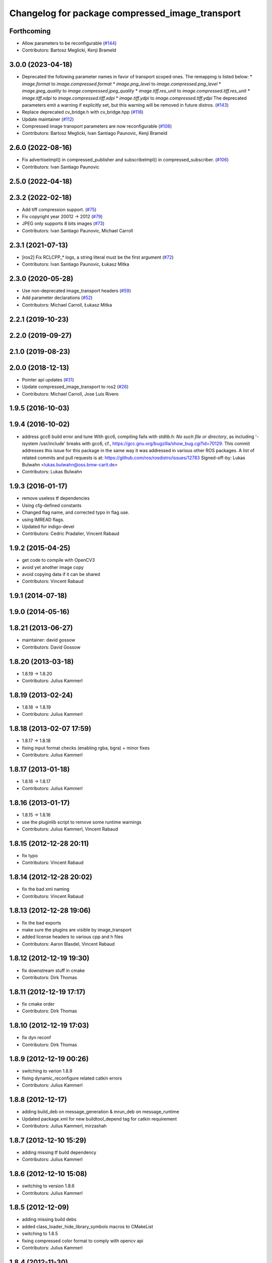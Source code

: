 ^^^^^^^^^^^^^^^^^^^^^^^^^^^^^^^^^^^^^^^^^^^^^^^^
Changelog for package compressed_image_transport
^^^^^^^^^^^^^^^^^^^^^^^^^^^^^^^^^^^^^^^^^^^^^^^^

Forthcoming
-----------
* Allow parameters to be reconfigurable (`#144 <https://github.com/ros-perception/image_transport_plugins/issues/144>`_)
* Contributors: Bartosz Meglicki, Kenji Brameld

3.0.0 (2023-04-18)
------------------
* Deprecated the following parameter names in favor of transport scoped ones. The remapping is listed below:
  * `image.format` to `image.compressed.format`
  * `image.png_level` to `image.compressed.png_level`
  * `image.jpeg_quality` to `image.compressed.jpeg_quality`
  * `image.tiff.res_unit` to `image.compressed.tiff.res_unit`
  * `image.tiff.xdpi` to `image.compressed.tiff.xdpi`
  * `image.tiff.ydpi` to `image.compressed.tiff.ydpi`
  The deprecated parameters emit a warning if explicitly set, but this warning will be removed in future distros.
  (`#143 <https://github.com/ros-perception/image_transport_plugins/issues/143>`_)
* Replace deprecated cv_bridge.h with cv_bridge.hpp (`#118 <https://github.com/ros-perception/image_transport_plugins/issues/118>`_)
* Update maintainer (`#112 <https://github.com/ros-perception/image_transport_plugins/issues/112>`_)
* Compressed image transport parameters are now reconfigurable (`#108 <https://github.com/ros-perception/image_transport_plugins/issues/108>`_)
* Contributors: Bartosz Meglicki, Ivan Santiago Paunovic, Kenji Brameld

2.6.0 (2022-08-16)
------------------
* Fix advertiseImpl() in compressed_publisher and subscribeImpl() in compressed_subscriber. (`#106 <https://github.com/ros-perception/image_transport_plugins/issues/106>`_)
* Contributors: Ivan Santiago Paunovic

2.5.0 (2022-04-18)
------------------

2.3.2 (2022-02-18)
------------------
* Add tiff compression support. (`#75 <https://github.com/ros-perception/image_transport_plugins/issues/75>`_)
* Fix copyright year 20012 -> 2012 (`#79 <https://github.com/ros-perception/image_transport_plugins/issues/79>`_)
* JPEG only supports 8 bits images (`#73 <https://github.com/ros-perception/image_transport_plugins/issues/73>`_)
* Contributors: Ivan Santiago Paunovic, Michael Carroll

2.3.1 (2021-07-13)
------------------
* [ros2] Fix RCLCPP\_* logs, a string literal must be the first argument (`#72 <https://github.com/ros-perception/image_transport_plugins/issues/72>`_)
* Contributors: Ivan Santiago Paunovic, Łukasz Mitka

2.3.0 (2020-05-28)
------------------
* Use non-deprecated image_transport headers (`#59 <https://github.com/ros-perception/image_transport_plugins/issues/59>`_)
* Add parameter declarations (`#52 <https://github.com/ros-perception/image_transport_plugins/issues/52>`_)
* Contributors: Michael Carroll, Łukasz Mitka

2.2.1 (2019-10-23)
------------------

2.2.0 (2019-09-27)
------------------

2.1.0 (2019-08-23)
------------------

2.0.0 (2018-12-13)
------------------
* Pointer api updates (`#31 <https://github.com/ros-perception/image_transport_plugins/issues/31>`_)
* Update compressed_image_transport to ros2 (`#26 <https://github.com/ros-perception/image_transport_plugins/issues/26>`_)
* Contributors: Michael Carroll, Jose Luis Rivero

1.9.5 (2016-10-03)
------------------

1.9.4 (2016-10-02)
------------------
* address gcc6 build error and tune
  With gcc6, compiling fails with `stdlib.h: No such file or directory`,
  as including '-isystem /usr/include' breaks with gcc6, cf.,
  https://gcc.gnu.org/bugzilla/show_bug.cgi?id=70129.
  This commit addresses this issue for this package in the same way
  it was addressed in various other ROS packages. A list of related
  commits and pull requests is at:
  https://github.com/ros/rosdistro/issues/12783
  Signed-off-by: Lukas Bulwahn <lukas.bulwahn@oss.bmw-carit.de>
* Contributors: Lukas Bulwahn

1.9.3 (2016-01-17)
------------------
* remove useless tf dependencies
* Using cfg-defined constants
* Changed flag name, and corrected typo in flag use.
* using IMREAD flags.
* Updated for indigo-devel
* Contributors: Cedric Pradalier, Vincent Rabaud

1.9.2 (2015-04-25)
------------------
* get code to compile with OpenCV3
* avoid yet another image copy
* avoid copying data if it can be shared
* Contributors: Vincent Rabaud

1.9.1 (2014-07-18)
------------------

1.9.0 (2014-05-16)
------------------

1.8.21 (2013-06-27)
-------------------
* maintainer: david gossow
* Contributors: David Gossow

1.8.20 (2013-03-18)
-------------------
* 1.8.19 -> 1.8.20
* Contributors: Julius Kammerl

1.8.19 (2013-02-24)
-------------------
* 1.8.18 -> 1.8.19
* Contributors: Julius Kammerl

1.8.18 (2013-02-07 17:59)
-------------------------
* 1.8.17 -> 1.8.18
* fixing input format checks (enabling rgba, bgra) + minor fixes
* Contributors: Julius Kammerl

1.8.17 (2013-01-18)
-------------------
* 1.8.16 -> 1.8.17
* Contributors: Julius Kammerl

1.8.16 (2013-01-17)
-------------------
* 1.8.15 -> 1.8.16
* use the pluginlib script to remove some runtime warnings
* Contributors: Julius Kammerl, Vincent Rabaud

1.8.15 (2012-12-28 20:11)
-------------------------
* fix typo
* Contributors: Vincent Rabaud

1.8.14 (2012-12-28 20:02)
-------------------------
* fix the bad xml naming
* Contributors: Vincent Rabaud

1.8.13 (2012-12-28 19:06)
-------------------------
* fix the bad exports
* make sure the plugins are visible by image_transport
* added license headers to various cpp and h files
* Contributors: Aaron Blasdel, Vincent Rabaud

1.8.12 (2012-12-19 19:30)
-------------------------
* fix downstream stuff in cmake
* Contributors: Dirk Thomas

1.8.11 (2012-12-19 17:17)
-------------------------
* fix cmake order
* Contributors: Dirk Thomas

1.8.10 (2012-12-19 17:03)
-------------------------
* fix dyn reconf
* Contributors: Dirk Thomas

1.8.9 (2012-12-19 00:26)
------------------------
* switching to verion 1.8.9
* fixing dynamic_reconfigure related catkin errors
* Contributors: Julius Kammerl

1.8.8 (2012-12-17)
------------------
* adding build_deb on message_generation & mrun_deb on message_runtime
* Updated package.xml for new buildtool_depend tag for catkin requirement
* Contributors: Julius Kammerl, mirzashah

1.8.7 (2012-12-10 15:29)
------------------------
* adding missing tf build dependency
* Contributors: Julius Kammerl

1.8.6 (2012-12-10 15:08)
------------------------
* switching to version 1.8.6
* Contributors: Julius Kammerl

1.8.5 (2012-12-09)
------------------
* adding missing build debs
* added class_loader_hide_library_symbols macros to CMakeList
* switching to 1.8.5
* fixing compressed color format to comply with opencv api
* Contributors: Julius Kammerl

1.8.4 (2012-11-30)
------------------
* switching to version 1.8.4
* adding plugin.xml exports for pluginlib
* catkinizing theora_image_transport
* github migration from code.ros.org (r40053)
* image_transport_plugins: Updated manifests to have better summaries, correct URLs.
* compressed_image_transport: Some todos.
* compressed_image_transport: Copy connection header to output Image, `#4250 <https://github.com/ros-perception/image_transport_plugins/issues/4250>`_.
* Added Ubuntu platform tags to manifest
* compressed_image_transport: Fixed swapping of R & B channels in data field.
* compressed_image_transport: Fixed bug in lookup of format parameter.
* getParam -> getParamCached
* Switch to opencv2
* compressed_image_transport: Renamed parameters, which are now searched up the parameter tree.
* compressed_image_transport: Updated for compatibility with post-0.1 image_transport.
* image_transport_plugins: Initial stack check-in. Includes theora_image_transport, compressed_image_transport and libtheora. Currently depends on opencv, but may excise this in the future.
* Contributors: Julius Kammerl, gerkey, jamesb, mihelich, pmihelich

